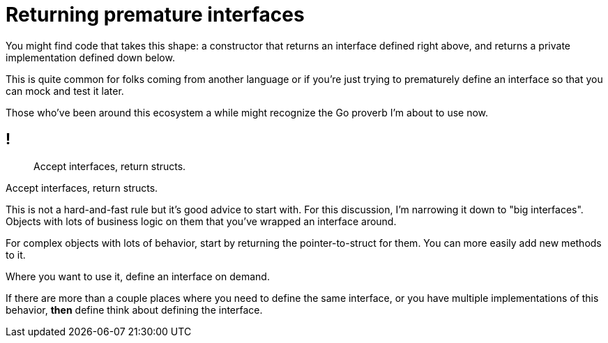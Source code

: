 = Returning premature interfaces

// TODO: better title

[.notes]
--
You might find code that takes this shape:
a constructor that returns an interface defined right above,
and returns a private implementation defined down below.

This is quite common for folks coming from another language
or if you're just trying to prematurely define an interface
so that you can mock and test it later.

Those who've been around this ecosystem a while
might recognize the Go proverb I'm about to use now.
--

== !

// TODO: center title

[quote]
Accept interfaces, return structs.

[.notes]
--
Accept interfaces, return structs.

This is not a hard-and-fast rule but it's good advice to start with.
For this discussion, I'm narrowing it down to "big interfaces".
Objects with lots of business logic on them
that you've wrapped an interface around.

For complex objects with lots of behavior,
start by returning the pointer-to-struct for them.
You can more easily add new methods to it.

Where you want to use it, define an interface on demand.

If there are more than a couple places where you need to define
the same interface, or you have multiple implementations of this behavior,
*then* define think about defining the interface.
--
